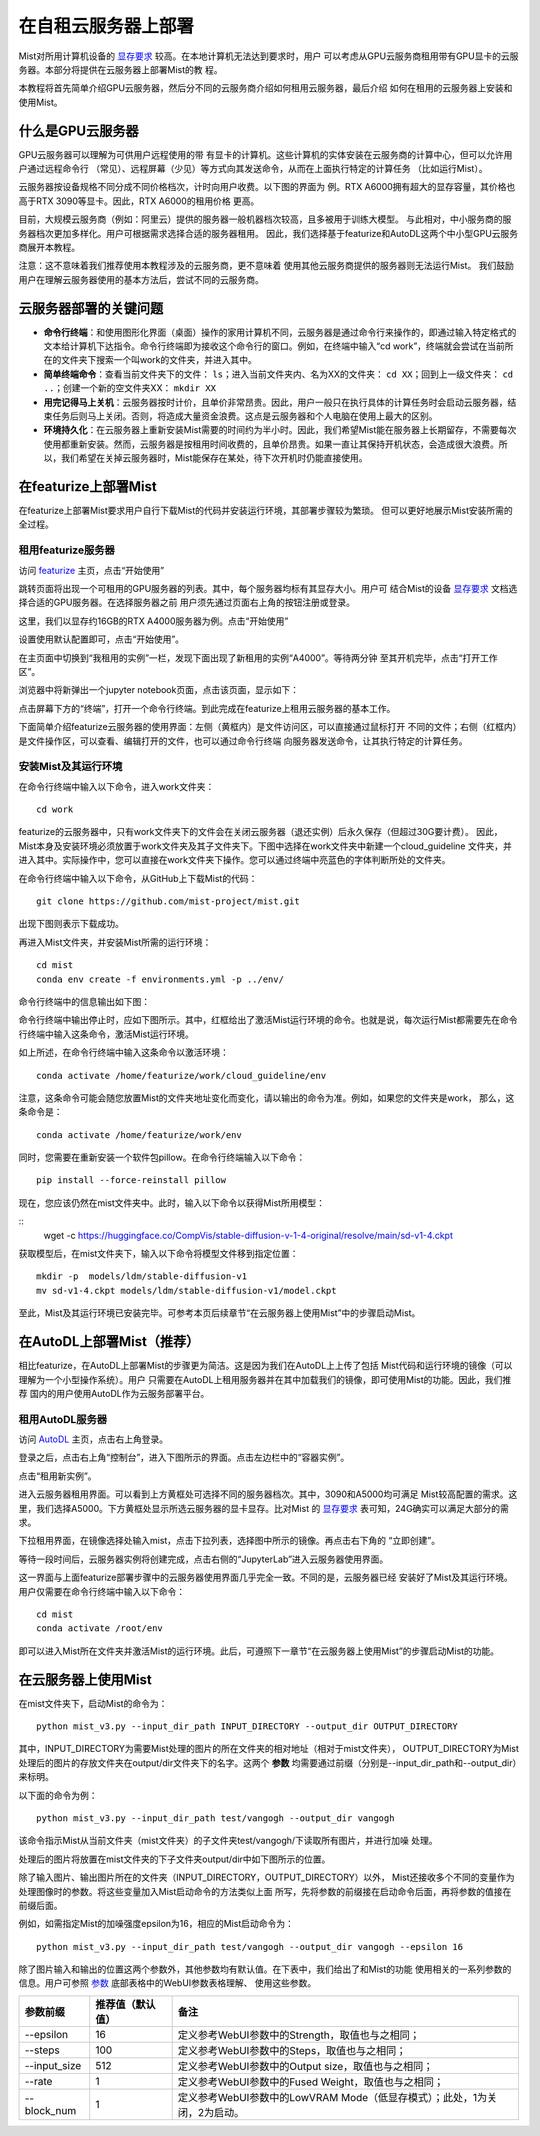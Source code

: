 在自租云服务器上部署
**********************************

Mist对所用计算机设备的 `显存要求 <./device.html>`_ 较高。在本地计算机无法达到要求时，用户
可以考虑从GPU云服务商租用带有GPU显卡的云服务器。本部分将提供在云服务器上部署Mist的教
程。

本教程将首先简单介绍GPU云服务器，然后分不同的云服务商介绍如何租用云服务器，最后介绍
如何在租用的云服务器上安装和使用Mist。


什么是GPU云服务器
=======================

GPU云服务器可以理解为可供用户远程使用的带
有显卡的计算机。这些计算机的实体安装在云服务商的计算中心，但可以允许用户通过远程命令行
（常见）、远程屏幕（少见）等方式向其发送命令，从而在上面执行特定的计算任务
（比如运行Mist）。


云服务器按设备规格不同分成不同价格档次，计时向用户收费。以下图的界面为
例。RTX A6000拥有超大的显存容量，其价格也高于RTX 3090等显卡。因此，RTX A6000的租用价格
更高。

.. image:: ../media/Fig-cloud-1.png
   :align: center
   :alt: fig_cbscenario
   
\


目前，大规模云服务商（例如：阿里云）提供的服务器一般机器档次较高，且多被用于训练大模型。
与此相对，中小服务商的服务器档次更加多样化。用户可根据需求选择合适的服务器租用。
因此，我们选择基于featurize和AutoDL这两个中小型GPU云服务商展开本教程。

注意：这不意味着我们推荐使用本教程涉及的云服务商，更不意味着
使用其他云服务商提供的服务器则无法运行Mist。
我们鼓励用户在理解云服务器使用的基本方法后，尝试不同的云服务商。


云服务器部署的关键问题
=========================

- **命令行终端**：和使用图形化界面（桌面）操作的家用计算机不同，云服务器是通过命令行来操作的，即通过输入特定格式的文本给计算机下达指令。命令行终端即为接收这个命令行的窗口。例如，在终端中输入“cd work”，终端就会尝试在当前所在的文件夹下搜索一个叫work的文件夹，并进入其中。

- **简单终端命令**：查看当前文件夹下的文件： ``ls``；进入当前文件夹内、名为XX的文件夹： ``cd XX``；回到上一级文件夹： ``cd ..``；创建一个新的空文件夹XX： ``mkdir XX``

- **用完记得马上关机**：云服务器按时计价，且单价非常昂贵。因此，用户一般只在执行具体的计算任务时会启动云服务器，结束任务后则马上关闭。否则，将造成大量资金浪费。这点是云服务器和个人电脑在使用上最大的区别。

- **环境持久化**：在云服务器上重新安装Mist需要的时间约为半小时。因此，我们希望Mist能在服务器上长期留存，不需要每次使用都重新安装。然而，云服务器是按租用时间收费的，且单价昂贵。如果一直让其保持开机状态，会造成很大浪费。所以，我们希望在关掉云服务器时，Mist能保存在某处，待下次开机时仍能直接使用。

在featurize上部署Mist
=========================

在featurize上部署Mist要求用户自行下载Mist的代码并安装运行环境，其部署步骤较为繁琐。
但可以更好地展示Mist安装所需的全过程。

租用featurize服务器
--------------------

访问 `featurize <https://featurize.cn/>`_ 主页，点击“开始使用”

.. image:: ../media/Fig-cloud-2.png
   :align: center
   :alt: fig_cbscenario
   
\


跳转页面将出现一个可租用的GPU服务器的列表。其中，每个服务器均标有其显存大小。用户可
结合Mist的设备 `显存要求 <./device.html>`_ 文档选择合适的GPU服务器。在选择服务器之前
用户须先通过页面右上角的按钮注册或登录。


.. image:: ../media/Fig-cloud-3.png
   :align: center
   :alt: fig_cbscenario
   
\

这里，我们以显存约16GB的RTX A4000服务器为例。点击“开始使用”


.. image:: ../media/Fig-cloud-4.png
   :align: center
   :alt: fig_cbscenario
   
\

设置使用默认配置即可，点击“开始使用”。

.. image:: ../media/Fig-cloud-5.png
   :align: center
   :alt: fig_cbscenario
   
\


在主页面中切换到“我租用的实例”一栏，发现下面出现了新租用的实例“A4000”。等待两分钟
至其开机完毕，点击“打开工作区”。


.. image:: ../media/Fig-cloud-6.png
   :align: center
   :alt: fig_cbscenario
   
\


浏览器中将新弹出一个jupyter notebook页面，点击该页面，显示如下：

.. image:: ../media/Fig-cloud-7.png
   :align: center
   :alt: fig_cbscenario
   
\

点击屏幕下方的“终端”，打开一个命令行终端。到此完成在featurize上租用云服务器的基本工作。

.. image:: ../media/Fig-cloud-8.png
   :align: center
   :alt: fig_cbscenario
   
\

下面简单介绍featurize云服务器的使用界面：左侧（黄框内）是文件访问区，可以直接通过鼠标打开
不同的文件；右侧（红框内）是文件操作区，可以查看、编辑打开的文件，也可以通过命令行终端
向服务器发送命令，让其执行特定的计算任务。

.. image:: ../media/Fig-cloud-8.5.png
   :align: center
   :alt: fig_cbscenario
   
\

安装Mist及其运行环境
--------------------

在命令行终端中输入以下命令，进入work文件夹：

::

      cd work



featurize的云服务器中，只有work文件夹下的文件会在关闭云服务器（退还实例）后永久保存（但超过30G要计费）。
因此，Mist本身及安装环境必须放置于work文件夹及其子文件夹下。下图中选择在work文件夹中新建一个cloud_guideline
文件夹，并进入其中。实际操作中，您可以直接在work文件夹下操作。您可以通过终端中亮蓝色的字体判断所处的文件夹。


.. image:: ../media/Fig-cloud-9.png
   :align: center
   :alt: fig_cbscenario
   
\

在命令行终端中输入以下命令，从GitHub上下载Mist的代码：

::
   
      git clone https://github.com/mist-project/mist.git


出现下图则表示下载成功。

.. image:: ../media/Fig-cloud-10.png
   :align: center
   :alt: fig_cbscenario
   
\

再进入Mist文件夹，并安装Mist所需的运行环境：

::

      cd mist
      conda env create -f environments.yml -p ../env/


命令行终端中的信息输出如下图：

.. image:: ../media/Fig-cloud-11.png
   :align: center
   :alt: fig_cbscenario
   
\

命令行终端中输出停止时，应如下图所示。其中，红框给出了激活Mist运行环境的命令。也就是说，每次运行Mist都需要先在命令行终端中输入这条命令，激活Mist运行环境。

.. image:: ../media/Fig-cloud-12.png
   :align: center
   :alt: fig_cbscenario
   
\

如上所述，在命令行终端中输入这条命令以激活环境：

::

      conda activate /home/featurize/work/cloud_guideline/env


注意，这条命令可能会随您放置Mist的文件夹地址变化而变化，请以输出的命令为准。例如，如果您的文件夹是work，
那么，这条命令是：

::

      conda activate /home/featurize/work/env


同时，您需要在重新安装一个软件包pillow。在命令行终端输入以下命令：

::

      pip install --force-reinstall pillow


.. image:: ../media/Fig-cloud-13.png
   :align: center
   :alt: fig_cbscenario
   
\

现在，您应该仍然在mist文件夹中。此时，输入以下命令以获得Mist所用模型：

::
      wget -c https://huggingface.co/CompVis/stable-diffusion-v-1-4-original/resolve/main/sd-v1-4.ckpt


.. image:: ../media/Fig-cloud-14.png
   :align: center
   :alt: fig_cbscenario
   
\

获取模型后，在mist文件夹下，输入以下命令将模型文件移到指定位置：

::

      mkdir -p  models/ldm/stable-diffusion-v1
      mv sd-v1-4.ckpt models/ldm/stable-diffusion-v1/model.ckpt


.. image:: ../media/Fig-cloud-15.png
   :align: center
   :alt: fig_cbscenario
   
\

至此，Mist及其运行环境已安装完毕。可参考本页后续章节“在云服务器上使用Mist”中的步骤启动Mist。


在AutoDL上部署Mist（推荐）
==============================

相比featurize，在AutoDL上部署Mist的步骤更为简洁。这是因为我们在AutoDL上上传了包括
Mist代码和运行环境的镜像（可以理解为一个小型操作系统）。用户
只需要在AutoDL上租用服务器并在其中加载我们的镜像，即可使用Mist的功能。因此，我们推荐
国内的用户使用AutoDL作为云服务部署平台。

租用AutoDL服务器
--------------------

访问 `AutoDL <https://www.autodl.com/home>`_ 主页，点击右上角登录。

.. image:: ../media/Fig-cloud-autodl-1.png
   :align: center
   :alt: fig_cbscenario
   
\

登录之后，点击右上角“控制台”，进入下图所示的界面。点击左边栏中的“容器实例”。

.. image:: ../media/Fig-cloud-autodl-2.png
   :align: center
   :alt: fig_cbscenario
   
\

点击“租用新实例”。

.. image:: ../media/Fig-cloud-autodl-3.png
   :align: center
   :alt: fig_cbscenario
   
\


进入云服务器租用界面。可以看到上方黄框处可选择不同的服务器档次。其中，3090和A5000均可满足
Mist较高配置的需求。这里，我们选择A5000。下方黄框处显示所选云服务器的显卡显存。比对Mist
的 `显存要求 <./device.html>`_ 表可知，24G确实可以满足大部分的需求。

.. image:: ../media/Fig-cloud-autodl-4.png
   :align: center
   :alt: fig_cbscenario
   
\

下拉租用界面，在镜像选择处输入mist，点击下拉列表，选择图中所示的镜像。再点击右下角的
“立即创建”。

.. image:: ../media/Fig-cloud-autodl-5.png
   :align: center
   :alt: fig_cbscenario
   
\

等待一段时间后，云服务器实例将创建完成，点击右侧的“JupyterLab”进入云服务器使用界面。

.. image:: ../media/Fig-cloud-autodl-6.png
   :align: center
   :alt: fig_cbscenario
   
\


这一界面与上面featurize部署步骤中的云服务器使用界面几乎完全一致。不同的是，云服务器已经
安装好了Mist及其运行环境。用户仅需要在命令行终端中输入以下命令：

::

      cd mist
      conda activate /root/env



即可以进入Mist所在文件夹并激活Mist的运行环境。此后，可遵照下一章节“在云服务器上使用Mist”的步骤启动Mist的功能。

.. image:: ../media/Fig-cloud-autodl-7.png
   :align: center
   :alt: fig_cbscenario
   
\

.. image:: ../media/Fig-cloud-autodl-8.png
   :align: center
   :alt: fig_cbscenario
   
\



在云服务器上使用Mist
=======================

在mist文件夹下，启动Mist的命令为：

::

      python mist_v3.py --input_dir_path INPUT_DIRECTORY --output_dir OUTPUT_DIRECTORY


其中，INPUT_DIRECTORY为需要Mist处理的图片的所在文件夹的相对地址（相对于mist文件夹），
OUTPUT_DIRECTORY为Mist处理后的图片的存放文件夹在output/dir文件夹下的名字。这两个 **参数**
均需要通过前缀（分别是--input_dir_path和--output_dir）来标明。

以下面的命令为例：

::

      python mist_v3.py --input_dir_path test/vangogh --output_dir vangogh


该命令指示Mist从当前文件夹（mist文件夹）的子文件夹test/vangogh/下读取所有图片，并进行加噪
处理。


处理后的图片将放置在mist文件夹的下子文件夹output/dir中如下图所示的位置。

除了输入图片、输出图片所在的文件夹（INPUT_DIRECTORY，OUTPUT_DIRECTORY）以外，
Mist还接收多个不同的变量作为处理图像时的参数。将这些变量加入Mist启动命令的方法类似上面
所写，先将参数的前缀接在启动命令后面，再将参数的值接在前缀后面。

例如，如需指定Mist的加噪强度epsilon为16，相应的Mist启动命令为：

::

      python mist_v3.py --input_dir_path test/vangogh --output_dir vangogh --epsilon 16

除了图片输入和输出的位置这两个参数外，其他参数均有默认值。在下表中，我们给出了和Mist的功能
使用相关的一系列参数的信息。用户可参照 `参数 <./mode.html>`_ 底部表格中的WebUI参数表格理解、
使用这些参数。

+---------------+-------------------+-------------------------------------------------------------------------------------+
| 参数前缀      | 推荐值（默认值）  | 备注                                                                                |
+===============+===================+=====================================================================================+
| --epsilon     |        16         | 定义参考WebUI参数中的Strength，取值也与之相同；                                     |
+---------------+-------------------+-------------------------------------------------------------------------------------+
| --steps       |        100        | 定义参考WebUI参数中的Steps，取值也与之相同；                                        |
+---------------+-------------------+-------------------------------------------------------------------------------------+
| --input_size  |        512        | 定义参考WebUI参数中的Output size，取值也与之相同；                                  |
+---------------+-------------------+-------------------------------------------------------------------------------------+
| --rate        |        1          | 定义参考WebUI参数中的Fused Weight，取值也与之相同；                                 |
+---------------+-------------------+-------------------------------------------------------------------------------------+
| --block_num   |        1          | 定义参考WebUI参数中的LowVRAM Mode（低显存模式）；此处，1为关闭，2为启动。           |
+---------------+-------------------+-------------------------------------------------------------------------------------+


